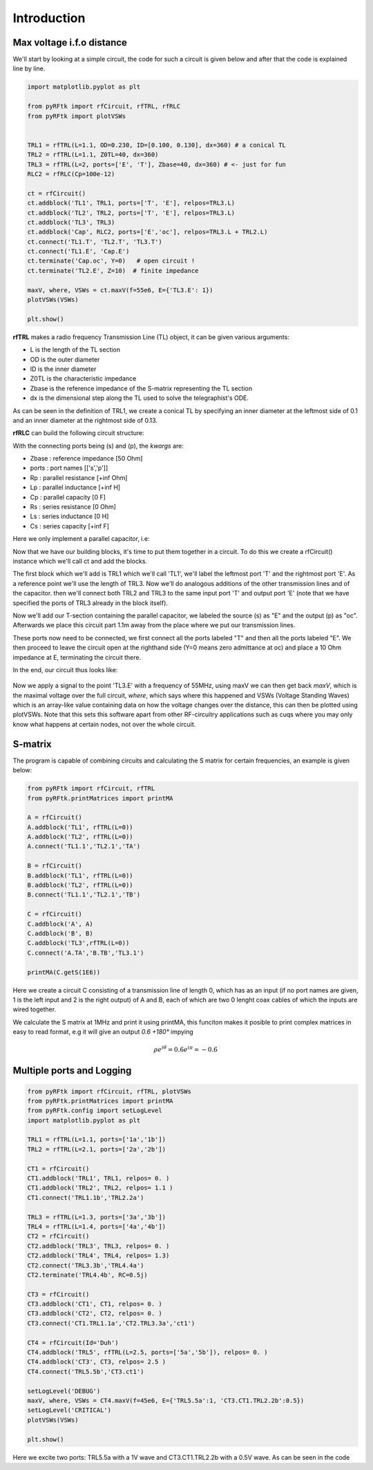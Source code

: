 Introduction
==================================
Max voltage i.f.o distance
--------------------------
We'll start by looking at a simple circuit, the code for such a circuit is given below and after that
the code is explained line by line.

.. code-block:: python

        import matplotlib.pyplot as plt

        from pyRFtk import rfCircuit, rfTRL, rfRLC
        from pyRFtk import plotVSWs


        TRL1 = rfTRL(L=1.1, OD=0.230, ID=[0.100, 0.130], dx=360) # a conical TL
        TRL2 = rfTRL(L=1.1, Z0TL=40, dx=360)
        TRL3 = rfTRL(L=2, ports=['E', 'T'], Zbase=40, dx=360) # <- just for fun
        RLC2 = rfRLC(Cp=100e-12)

        ct = rfCircuit()
        ct.addblock('TL1', TRL1, ports=['T', 'E'], relpos=TRL3.L)
        ct.addblock('TL2', TRL2, ports=['T', 'E'], relpos=TRL3.L)
        ct.addblock('TL3', TRL3)
        ct.addblock('Cap', RLC2, ports=['E','oc'], relpos=TRL3.L + TRL2.L)
        ct.connect('TL1.T', 'TL2.T', 'TL3.T')
        ct.connect('TL1.E', 'Cap.E')
        ct.terminate('Cap.oc', Y=0)   # open circuit !
        ct.terminate('TL2.E', Z=10)  # finite impedance

        maxV, where, VSWs = ct.maxV(f=55e6, E={'TL3.E': 1})
        plotVSWs(VSWs) 

        plt.show()

**rfTRL** makes a radio frequency Transmission Line (TL) object, it can be given
various arguments:

* L is the length of the TL section
* OD is the outer diameter
* ID is the inner diameter
* Z0TL is the characteristic impedance
* Zbase is the reference impedance of the S-matrix representing the TL section 
* dx is the dimensional step along the TL used to solve the telegraphist's ODE.

As can be seen in the definition of TRL1, we create a conical TL by specifying an inner diameter
at the leftmost side of 0.1 and an inner diameter at the rightmost side of 0.13.


**rfRLC** can build the following circuit structure:

.. image:: Images/RLC.png

With the connecting ports being (s) and (p),
the *kwargs* are:

* Zbase : reference impedance [50 Ohm]
* ports : port names [['s','p']]
* Rp : parallel resistance [+inf Ohm]
* Lp : parallel inductance [+inf H]
* Cp : parallel capacity [0 F]
* Rs : series resistance [0 Ohm]
* Ls : series inductance [0 H]
* Cs : series capacity [+inf F]  

Here we only implement a parallel capacitor, i.e:


.. image:: Images/RLCSC.png

Now that we have our building blocks, it's time to put them together in a circuit. To do this
we create a rfCircuit() instance which we'll call ct and add the blocks.

The first block which we'll add is TRL1 which we'll call 'TL1', we'll label the leftmost
port 'T' and the rightmost port 'E'. As a reference point we'll use the length of TRL3.
Now we'll do analogous additions of the other transmission lines and of the capacitor.
then we'll connect both TRL2 and TRL3 to the same input port 'T' and output port 'E' (note that
we have specified the ports of TRL3 already in the block itself).

Now we'll add our T-section containing the parallel capacitor, we labeled the source (s) as "E" and the output (p) as "oc". Afterwards
we place this circuit part 1.1m away from the place where we put our transmission lines.

These ports now need to be connected, we first connect all the ports labeled "T" and then
all the ports labeled "E". We then proceed to leave the circuit open at the righthand side (Y=0 means zero admittance at oc) and place a 10 Ohm impedance at E, terminating the circuit there.

In the end, our circuit thus looks like:

.. figure:: Images/SC.png

Now we apply a signal to the point 'TL3.E' with a frequency of 55MHz, using
maxV  we can then get back *maxV*, which is the maximal voltage over the full
circuit, *where*, which says where this happened and VSWs (Voltage Standing
Waves) which is an array-like value containing data on how the voltage
changes over the distance, this can then be plotted using plotVSWs. Note
that this sets this software apart from other RF-circuitry applications such as cuqs where
you may only know what happens at certain nodes, not over the whole circuit.

S-matrix
--------
The program is capable of combining circuits and calculating the S matrix for
certain frequencies, an example is given below:

.. code-block:: python

        from pyRFtk import rfCircuit, rfTRL
        from pyRFtk.printMatrices import printMA 

        A = rfCircuit()
        A.addblock('TL1', rfTRL(L=0))
        A.addblock('TL2', rfTRL(L=0))
        A.connect('TL1.1','TL2.1','TA')

        B = rfCircuit()
        B.addblock('TL1', rfTRL(L=0))
        B.addblock('TL2', rfTRL(L=0))
        B.connect('TL1.1','TL2.1','TB')

        C = rfCircuit()
        C.addblock('A', A)
        C.addblock('B', B)
        C.addblock('TL3',rfTRL(L=0))
        C.connect('A.TA','B.TB','TL3.1')

        printMA(C.getS(1E6))

Here we create a circuit C consisting of a transmission line of length 0, which has as an input
(if no port names are given, 1 is the left input and 2 is the right output) of A and B, each of
which are two 0 lenght coax cables of which the inputs are wired together.

We calculate the S matrix at 1MHz and print it using printMA, this funciton makes it posible
to print complex matrices in easy to read format, e.g it will give an output *0.6 +180°* impying

.. math::

   \rho e^{i\theta} = 0.6 e^{i\pi} = -0.6

Multiple ports and Logging
--------------------------

.. code-block:: python
        
        from pyRFtk import rfCircuit, rfTRL, plotVSWs
        from pyRFtk.printMatrices import printMA 
        from pyRFtk.config import setLogLevel
        import matplotlib.pyplot as plt

        TRL1 = rfTRL(L=1.1, ports=['1a','1b'])
        TRL2 = rfTRL(L=2.1, ports=['2a','2b'])

        CT1 = rfCircuit()
        CT1.addblock('TRL1', TRL1, relpos= 0. )
        CT1.addblock('TRL2', TRL2, relpos= 1.1 )
        CT1.connect('TRL1.1b','TRL2.2a')

        TRL3 = rfTRL(L=1.3, ports=['3a','3b'])
        TRL4 = rfTRL(L=1.4, ports=['4a','4b'])
        CT2 = rfCircuit()
        CT2.addblock('TRL3', TRL3, relpos= 0. )
        CT2.addblock('TRL4', TRL4, relpos= 1.3)
        CT2.connect('TRL3.3b','TRL4.4a')
        CT2.terminate('TRL4.4b', RC=0.5j)

        CT3 = rfCircuit()
        CT3.addblock('CT1', CT1, relpos= 0. )
        CT3.addblock('CT2', CT2, relpos= 0. )
        CT3.connect('CT1.TRL1.1a','CT2.TRL3.3a','ct1')

        CT4 = rfCircuit(Id='Duh')
        CT4.addblock('TRL5', rfTRL(L=2.5, ports=['5a','5b']), relpos= 0. )
        CT4.addblock('CT3', CT3, relpos= 2.5 )
        CT4.connect('TRL5.5b','CT3.ct1')

        setLogLevel('DEBUG')
        maxV, where, VSWs = CT4.maxV(f=45e6, E={'TRL5.5a':1, 'CT3.CT1.TRL2.2b':0.5})
        setLogLevel('CRITICAL')
        plotVSWs(VSWs)

        plt.show()

Here we excite two ports: TRL5.5a with a 1V wave and CT3.CT1.TRL2.2b with a 0.5V wave. As can be seen in the code
